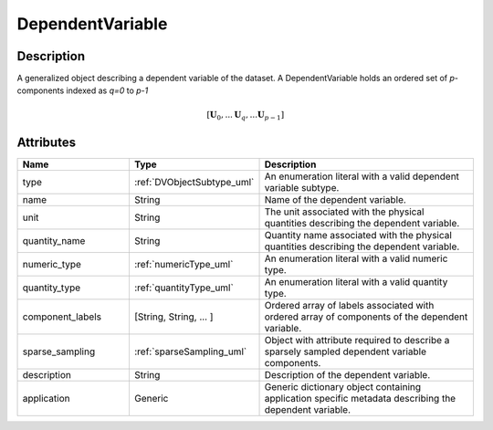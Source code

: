 
.. _dependent_var_uml:


DependentVariable
=================


Description
-----------

A generalized object describing a dependent variable of the dataset.
A DependentVariable holds an ordered set of `p`-components indexed as `q=0`
to `p-1`

.. math::

    [\mathbf{U}_0, ... \mathbf{U}_q, ... \mathbf{U}_{p-1}]

.. only:: html

  Specialized Class
  -----------------

  .. raw:: html

      <div class="btn-group">

          <a class="btn btn-default" href=./internal.html#internal-uml>
          InternalDependentVariable </a>

          <a class="btn btn-default" href=./external.html#external-uml>
          ExternalDependentVariable </a>

      </div>


Attributes
----------

.. cssclass:: table-bordered table-hover centered table-striped

.. list-table::
  :widths: 25 25 50
  :header-rows: 1

  * - Name
    - Type
    - Description

  * - type
    - :ref:`DVObjectSubtype_uml`
    - An enumeration literal with a valid dependent variable subtype.

  * - name
    - String
    - Name of the dependent variable.

  * - unit
    - String
    - The unit associated with the physical quantities describing the dependent
      variable.

  * - quantity_name
    - String
    - Quantity name associated with the physical quantities describing the
      dependent variable.

  * - numeric_type
    - :ref:`numericType_uml`
    - An enumeration literal with a valid numeric type.

  * - quantity_type
    - :ref:`quantityType_uml`
    - An enumeration literal with a valid quantity type.

  * - component_labels
    - [String, String, ... ]
    - Ordered array of labels associated with ordered array of components of
      the dependent variable.

  * - sparse_sampling
    - :ref:`sparseSampling_uml`
    - Object with attribute required to describe a sparsely sampled dependent
      variable components.

  * - description
    - String
    - Description of the dependent variable.

  * - application
    - Generic
    - Generic dictionary object containing application specific metadata
      describing the dependent variable.

.. only:: latex

  Specialized Class
  -----------------

  .. include:: internal.rst

  .. include:: external.rst

  .. include:: sparse_sampling.rst
